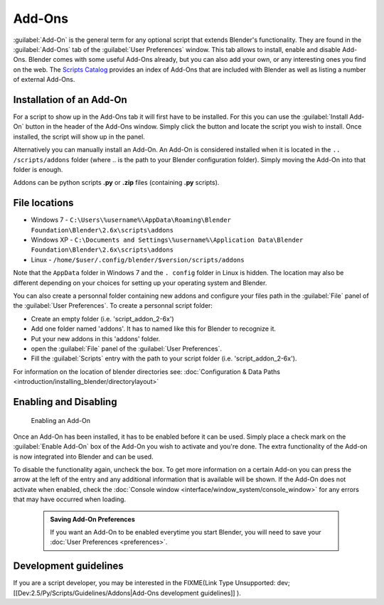 

..    TODO/Review: {{review|partial=X|text=need to be updated to last change}} .


Add-Ons
=======


:guilabel:`Add-On` is the general term for any optional script that extends Blender's functionality. They are found in the :guilabel:`Add-Ons` tab of the :guilabel:`User Preferences` window. This tab allows to install, enable and disable Add-Ons.
Blender comes with some useful Add-Ons already, but you can also add your own, or any interesting ones you find on the web. The `Scripts Catalog <http://wiki.blender.org/index.php/Extensions:2.6/Py/Scripts>`__ provides an index of Add-Ons that are included with Blender as well as listing a number of external Add-Ons.


.. figure:: /images/Userpref_addons_en_oct20_2013.jpg
   :width: 640px
   :figwidth: 640px


Installation of an Add-On
-------------------------

For a script to show up in the Add-Ons tab it will first have to be installed. For this you
can use the :guilabel:`Install Add-On` button in the header of the Add-Ons window.
Simply click the button and locate the script you wish to install. Once installed,
the script will show up in the panel.

Alternatively you can manually install an Add-On.
An Add-On is considered installed when it is located in the ``..
/scripts/addons`` folder (where .. is the path to your Blender configuration folder).
Simply moving the Add-On into that folder is enough.

Addons can be python scripts **.py** or **.zip** files (containing **.py** scripts).


File locations
--------------


- Windows 7 - ``C:\Users\%username%\AppData\Roaming\Blender Foundation\Blender\2.6x\scripts\addons``


- Windows XP - ``C:\Documents and Settings\%username%\Application Data\Blender Foundation\Blender\2.6x\scripts\addons``


- Linux - ``/home/$user/.config/blender/$version/scripts/addons``

Note that the ``AppData`` folder in Windows 7 and the ``.
config`` folder in Linux is hidden. The location may also be different depending on your
choices for setting up your operating system and Blender.

You can also create a personnal folder containing new addons and configure your files path in
the :guilabel:`File` panel of the :guilabel:`User Preferences`\ .
To create a personnal script folder:

- Create an empty folder (i.e. 'script_addon_2-6x')
- Add one folder named 'addons'. It has to named like this for Blender to recognize it.
- Put your new addons in this 'addons' folder.
- open the :guilabel:`File` panel of the :guilabel:`User Preferences`\ .
- Fill the :guilabel:`Scripts` entry with the path to your script folder (i.e. 'script_addon_2-6x').

For information on the location of blender directories
see: :doc:`Configuration & Data Paths <introduction/installing_blender/directorylayout>`


Enabling and Disabling
----------------------


.. figure:: /images/Manual-Extensions-Python-Addons-EnabledAddOn.jpg

   Enabling an Add-On


Once an Add-On has been installed, it has to be enabled before it can be used. Simply place a
check mark on the :guilabel:`Enable Add-On` box of the Add-On you wish to activate and you're
done. The extra functionality of the Add-on is now integrated into Blender and can be used.

To disable the functionality again, uncheck the box. To get more information on a certain Add-on you can press the arrow at the left of the entry and any additional information that is available will be shown. If the Add-On does not activate when enabled, check the :doc:`Console window <interface/window_system/console_window>` for any errors that may have occurred when loading.


 .. admonition:: Saving Add-On Preferences
   :class: nicetip

   If you want an Add-On to be enabled everytime you start Blender, you will need to save your :doc:`User Preferences <preferences>`\ .


Development guidelines
----------------------


If you are a script developer, you may be interested in the
FIXME(Link Type Unsupported: dev;
[[Dev:2.5/Py/Scripts/Guidelines/Addons|Add-Ons development guidelines]]
).

